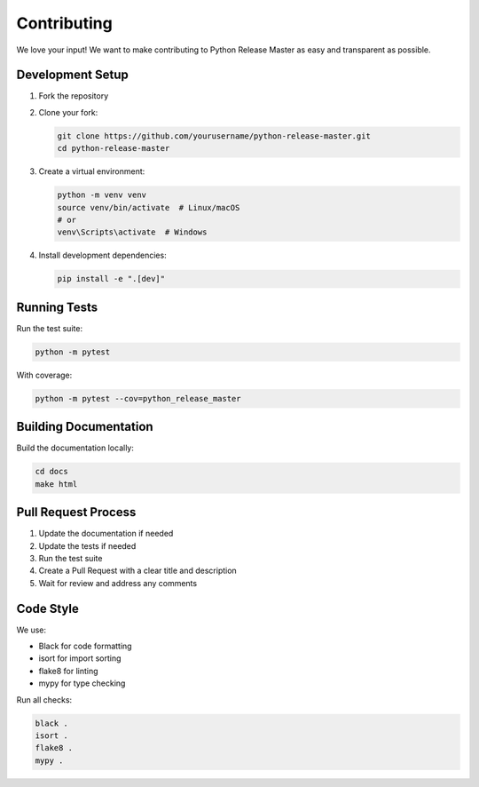 Contributing
===========

We love your input! We want to make contributing to Python Release Master as easy and transparent as possible.

Development Setup
---------------

1. Fork the repository
2. Clone your fork:

   .. code-block:: bash

      git clone https://github.com/yourusername/python-release-master.git
      cd python-release-master

3. Create a virtual environment:

   .. code-block:: bash

      python -m venv venv
      source venv/bin/activate  # Linux/macOS
      # or
      venv\Scripts\activate  # Windows

4. Install development dependencies:

   .. code-block:: bash

      pip install -e ".[dev]"

Running Tests
-----------

Run the test suite:

.. code-block:: bash

   python -m pytest

With coverage:

.. code-block:: bash

   python -m pytest --cov=python_release_master

Building Documentation
-------------------

Build the documentation locally:

.. code-block:: bash

   cd docs
   make html

Pull Request Process
-----------------

1. Update the documentation if needed
2. Update the tests if needed
3. Run the test suite
4. Create a Pull Request with a clear title and description
5. Wait for review and address any comments

Code Style
---------

We use:

- Black for code formatting
- isort for import sorting
- flake8 for linting
- mypy for type checking

Run all checks:

.. code-block:: bash

   black .
   isort .
   flake8 .
   mypy . 